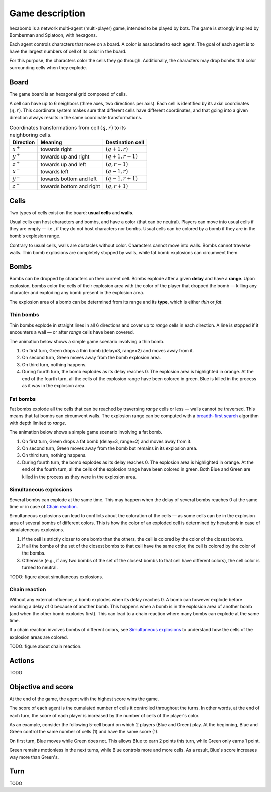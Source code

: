 Game description
================

hexabomb is a network multi-agent (multi-player) game, intended to be played by bots.
The game is strongly inspired by Bomberman and Splatoon, with hexagons.

Each agent controls characters that move on a board.
A color is associated to each agent.
The goal of each agent is to have the largest numbers of cell of its color in the board.

For this purpose, the characters color the cells they go through.
Additionally, the characters may drop bombs that color surrounding cells when they explode.

Board
-----

The game board is an hexagonal grid composed of cells.

.. image:: img/board_example.png
   :scale: 100 %
   :alt: Board example

A cell can have up to 6 neighbors (three axes, two directions per axis).
Each cell is identified by its axial coordinates :math:`(q,r)`.
This coordinate system makes sure that different cells have different coordinates,
and that going into a given direction always results in the same coordinate transformations.

.. list-table:: Coordinates transformations from cell :math:`(q,r)` to its neighboring cells.
    :header-rows: 1

    * - Direction
      - Meaning
      - Destination cell
    * - :math:`x^+`
      - towards right
      - :math:`(q+1,r)`
    * - :math:`y^+`
      - towards up and right
      - :math:`(q+1,r-1)`
    * - :math:`z^+`
      - towards up and left
      - :math:`(q,r-1)`
    * - :math:`x^-`
      - towards left
      - :math:`(q-1,r)`
    * - :math:`y^-`
      - towards bottom and left
      - :math:`(q-1,r+1)`
    * - :math:`z^-`
      - towards bottom and right
      - :math:`(q,r+1)`

.. image:: img/offsets.png
   :scale: 100 %
   :alt: coordinates transformations

Cells
-----
Two types of cells exist on the board: **usual cells** and **walls**.

Usual cells can host characters and bombs, and have a color (that can be neutral).
Players can move into usual cells if they are empty — i.e., if they do not host characters nor bombs.
Usual cells can be colored by a bomb if they are in the bomb's explosion range.

Contrary to usual cells, walls are obstacles without color.
Characters cannot move into walls.
Bombs cannot traverse walls.
Thin bomb explosions are completely stopped by walls,
while fat bomb explosions can circumvent them.

.. image:: img/cell_types.png
   :scale: 100 %
   :alt: figuration of cell types

Bombs
-----
Bombs can be dropped by characters on their current cell.
Bombs explode after a given **delay** and have a **range**.
Upon explosion, bombs color the cells of their explosion area with the color
of the player that dropped the bomb — killing any character and exploding any bomb present in the explosion area.

The explosion area of a bomb can be determined from its range and its **type**,
which is either *thin* or *fat*.

Thin bombs
~~~~~~~~~~
Thin bombs explode in straight lines in all 6 directions and cover up to *range*
cells in each direction. A line is stopped if it encounters a wall — or after *range* cells have been covered.

The animation below shows a simple game scenario involving a thin bomb.

1. On first turn, Green drops a thin bomb (delay=3, range=2) and moves away from it.
2. On second turn, Green moves away from the bomb explosion area.
3. On third turn, nothing happens.
4. During fourth turn, the bomb explodes as its delay reaches 0.
   The explosion area is highlighted in orange.
   At the end of the fourth turn, all the cells of the explosion range have been colored in green.
   Blue is killed in the process as it was in the explosion area.

.. image:: img/explosion_thin.gif
   :scale: 100 %
   :alt: figuration of a thin bomb lifecycle

Fat bombs
~~~~~~~~~
Fat bombs explode all the cells that can be reached by traversing *range* cells or less — walls cannot be traversed.
This means that fat bombs can circumvent walls.
The explosion range can be computed with a `breadth-first search`_ algorithm with depth limited to *range*.

The animation below shows a simple game scenario involving a fat bomb.

1. On first turn, Green drops a fat bomb (delay=3, range=2) and moves away from it.
2. On second turn, Green moves away from the bomb but remains in its explosion area.
3. On third turn, nothing happens.
4. During fourth turn, the bomb explodes as its delay reaches 0.
   The explosion area is highlighted in orange.
   At the end of the fourth turn, all the cells of the explosion range have been colored in green.
   Both Blue and Green are killed in the process as they were in the explosion area.

.. image:: img/explosion_fat.gif
   :scale: 100 %
   :alt: figuration of a fat bomb lifecycle

Simultaneous explosions
~~~~~~~~~~~~~~~~~~~~~~~
Several bombs can explode at the same time.
This may happen when the delay of several bombs reaches 0 at the same time or in case of `Chain reaction`_.

Simultaneous explosions can lead to conflicts about the coloration of the cells — as some cells can be in the explosion area of several bombs of different colors.
This is how the color of an exploded cell is determined by hexabomb in case of simulateneous explosions.

1. If the cell is strictly closer to one bomb than the others, the cell is colored by the color of the closest bomb.
2. If all the bombs of the set of the closest bombs to that cell have the same color, the cell is colored by the color of the bombs.
3. Otherwise (e.g., if any two bombs of the set of the closest bombs to that cell have different colors), the cell color is turned to neutral.

TODO: figure about simultaneous explosions.

Chain reaction
~~~~~~~~~~~~~~
Without any external influence, a bomb explodes when its delay reaches 0.
A bomb can however explode before reaching a delay of 0 because of another bomb.
This happens when a bomb is in the explosion area of another bomb (and when
the other bomb explodes first). This can lead to a chain reaction where many
bombs can explode at the same time.

If a chain reaction involves bombs of different colors,
see `Simultaneous explosions`_ to understand how the cells of the explosion areas are colored.

TODO: figure about chain reaction.

Actions
-------
TODO

Objective and score
-------------------
At the end of the game, the agent with the highest score wins the game.

The score of each agent is the cumulated number of cells it controlled throughout the turns.
In other words, at the end of each turn, the score of each player is increased by the number of
cells of the player's color.

As an example, consider the following 5-cell board on which 2 players (Blue and Green) play.
At the beginning, Blue and Green control the same number of cells (1) and have the same score (1).

.. image:: img/score_turn0.png
   :scale: 100 %
   :alt: score turn 0

On first turn, Blue moves while Green does not.
This allows Blue to earn 2 points this turn, while Green only earns 1 point.

.. image:: img/score_turn1.png
   :scale: 100 %
   :alt: score turn 1

Green remains motionless in the next turns, while Blue controls more and more cells.
As a result, Blue's score increases way more than Green's.

.. image:: img/score_turn2.png
   :scale: 100 %
   :alt: score turn 2

.. image:: img/score_turn3.png
   :scale: 100 %
   :alt: score turn 3

Turn
----
TODO

.. _breadth-first search: https://en.wikipedia.org/wiki/Breadth-first_search
